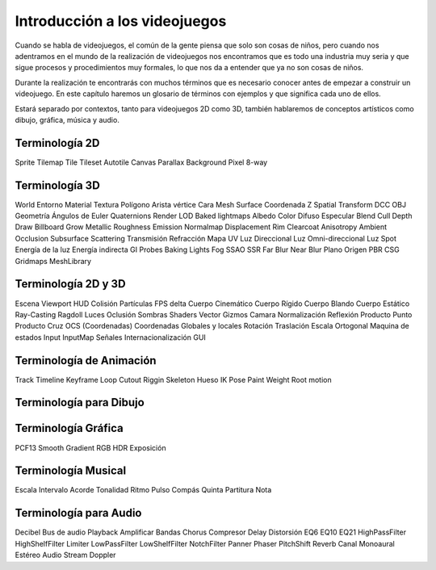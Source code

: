 Introducción a los videojuegos
##############################

Cuando se habla de videojuegos, el común de la gente piensa que solo son cosas
de niños, pero cuando nos adentramos en el mundo de la realización de
videojuegos nos encontramos que es todo una industria muy seria y que sigue
procesos y procedimientos muy formales, lo que nos da a entender que ya no
son cosas de niños.

Durante la realización te encontrarás con muchos términos que es necesario
conocer antes de empezar a construir un videojuego. En este capítulo haremos
un glosario de términos con ejemplos y que significa cada uno de ellos.

Estará separado por contextos, tanto para videojuegos 2D como 3D, también
hablaremos de conceptos artísticos como dibujo, gráfica, música y audio.

Terminología 2D
===============

Sprite
Tilemap
Tile
Tileset
Autotile
Canvas
Parallax Background
Pixel
8-way


Terminología 3D
===============

World
Entorno
Material
Textura
Polígono
Arista
vértice
Cara
Mesh
Surface
Coordenada Z
Spatial
Transform
DCC
OBJ
Geometría
Ángulos de Euler
Quaternions
Render
LOD
Baked lightmaps
Albedo
Color Difuso
Especular
Blend
Cull
Depth Draw
Billboard
Grow
Metallic
Roughness
Emission
Normalmap
Displacement
Rim
Clearcoat
Anisotropy
Ambient Occlusion
Subsurface Scattering
Transmisión
Refracción
Mapa UV
Luz Direccional
Luz Omni-direccional
Luz Spot
Energía de la luz
Energía indirecta
GI Probes
Baking Lights
Fog
SSAO
SSR
Far Blur
Near Blur
Plano
Origen
PBR
CSG
Gridmaps
MeshLibrary


Terminología 2D y 3D
====================

Escena
Viewport
HUD
Colisión
Partículas
FPS
delta
Cuerpo Cinemático
Cuerpo Rígido
Cuerpo Blando
Cuerpo Estático
Ray-Casting
Ragdoll
Luces
Oclusión
Sombras
Shaders
Vector
Gizmos
Camara
Normalización
Reflexión
Producto Punto
Producto Cruz
OCS (Coordenadas)
Coordenadas Globales y locales
Rotación
Traslación
Escala
Ortogonal
Maquina de estados
Input
InputMap
Señales
Internacionalización
GUI


Terminología de Animación
=========================

Track
Timeline
Keyframe
Loop
Cutout
Riggin
Skeleton
Hueso
IK
Pose
Paint Weight
Root motion


Terminología para Dibujo
========================


Terminología Gráfica
====================

PCF13
Smooth
Gradient
RGB
HDR
Exposición

Terminología Musical
====================

Escala
Intervalo
Acorde
Tonalidad
Ritmo
Pulso
Compás
Quinta
Partitura
Nota


Terminología para Audio
=======================

Decibel
Bus de audio
Playback
Amplificar
Bandas
Chorus
Compresor
Delay
Distorsión
EQ6
EQ10
EQ21
HighPassFilter
HighShelfFilter
Limiter
LowPassFilter
LowShelfFilter
NotchFilter
Panner
Phaser
PitchShift
Reverb
Canal
Monoaural
Estéreo
Audio Stream
Doppler


